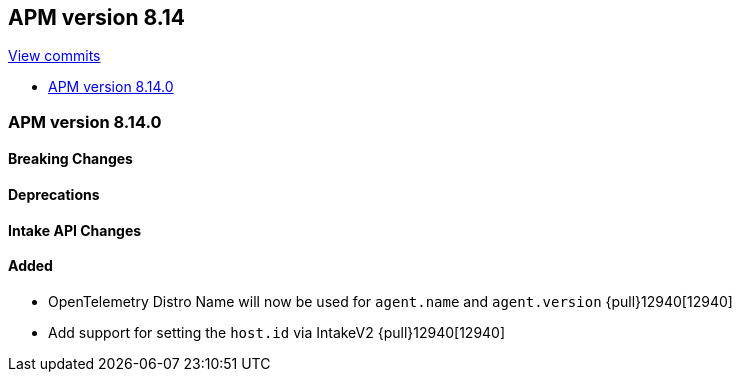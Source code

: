 [[release-notes-8.14]]
== APM version 8.14

https://github.com/elastic/apm-server/compare/8.13\...8.14[View commits]

* <<release-notes-8.14.0>>

[float]
[[release-notes-8.14.0]]
=== APM version 8.14.0

[float]
==== Breaking Changes

[float]
==== Deprecations

[float]
==== Intake API Changes

[float]
==== Added
- OpenTelemetry Distro Name will now be used for `agent.name` and `agent.version` {pull}12940[12940]
- Add support for setting the `host.id` via IntakeV2 {pull}12940[12940]
